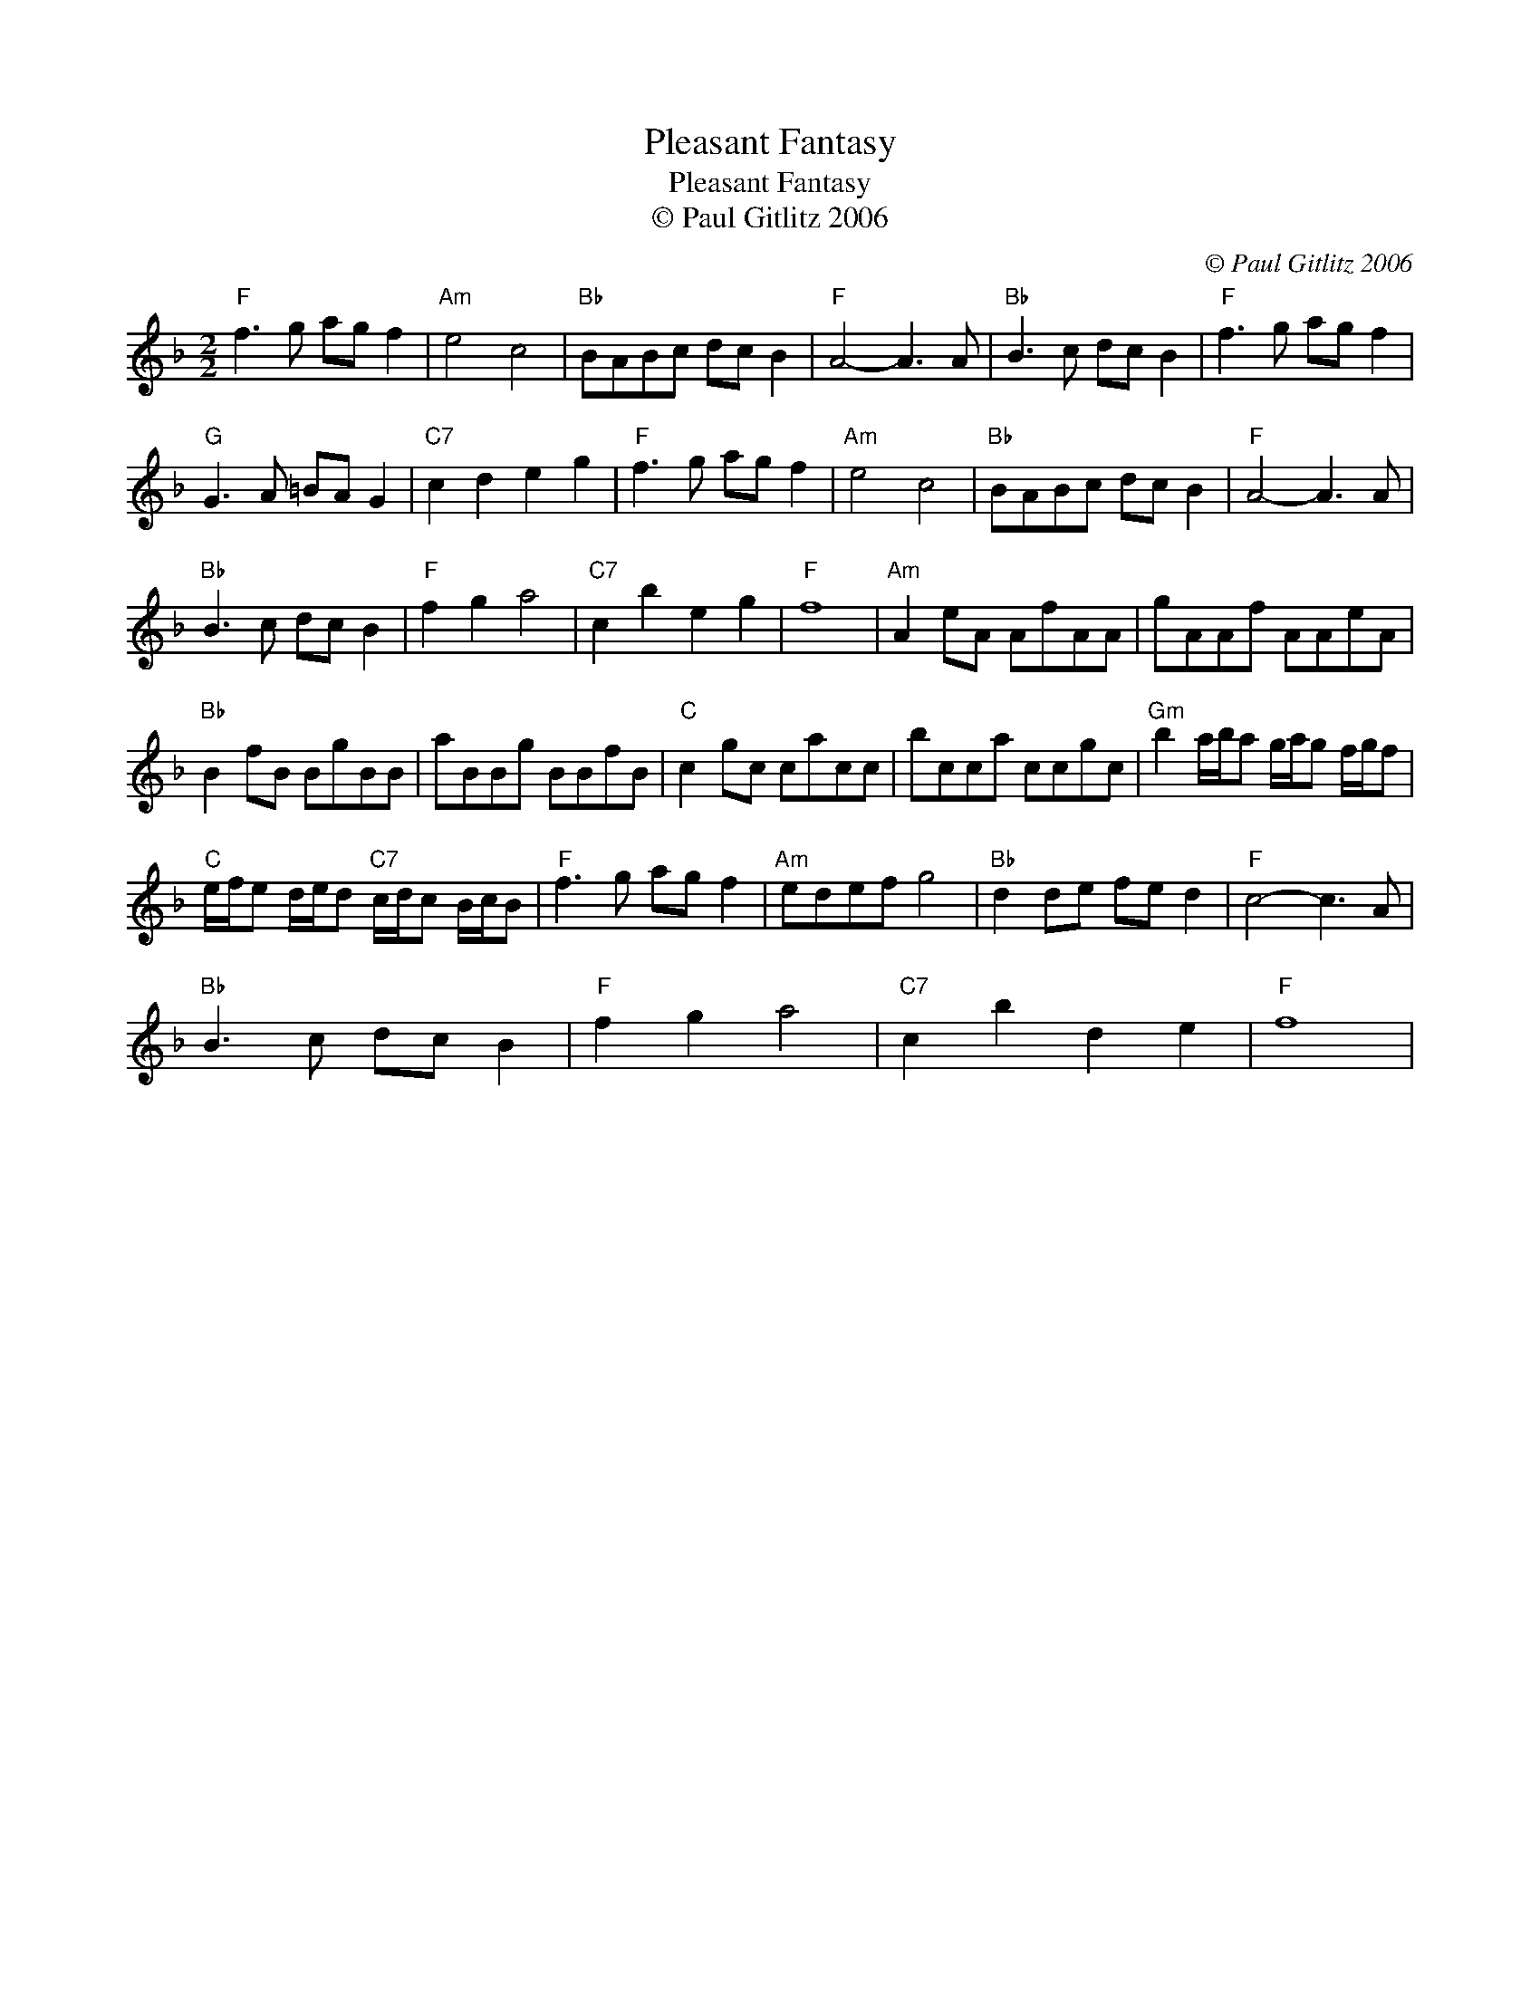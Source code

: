 X:1
T:Pleasant Fantasy
T:Pleasant Fantasy
T:© Paul Gitlitz 2006
C:© Paul Gitlitz 2006
L:1/8
M:2/2
K:F
V:1 treble 
V:1
"F" f3 g ag f2 |"Am" e4 c4 |"Bb" BABc dc B2 |"F" A4- A3 A |"Bb" B3 c dc B2 |"F" f3 g ag f2 | %6
"G" G3 A =BA G2 |"C7" c2 d2 e2 g2 |"F" f3 g ag f2 |"Am" e4 c4 |"Bb" BABc dc B2 |"F" A4- A3 A | %12
"Bb" B3 c dc B2 |"F" f2 g2 a4 |"C7" c2 b2 e2 g2 |"F" f8 |"Am" A2 eA AfAA | gAAf AAeA | %18
"Bb" B2 fB BgBB | aBBg BBfB |"C" c2 gc cacc | bcca ccgc |"Gm" b2 a/b/a g/a/g f/g/f | %23
"C" e/f/e d/e/d"C7" c/d/c B/c/B |"F" f3 g ag f2 |"Am" edef g4 |"Bb" d2 de fe d2 |"F" c4- c3 A | %28
"Bb" B3 c dc B2 |"F" f2 g2 a4 |"C7" c2 b2 d2 e2 |"F" f8 | %32


